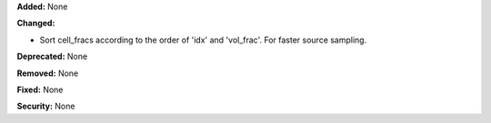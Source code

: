 **Added:** None

**Changed:**

* Sort cell_fracs according to the order of 'idx' and 'vol_frac'. For faster source sampling.

**Deprecated:** None

**Removed:** None

**Fixed:** None

**Security:** None
